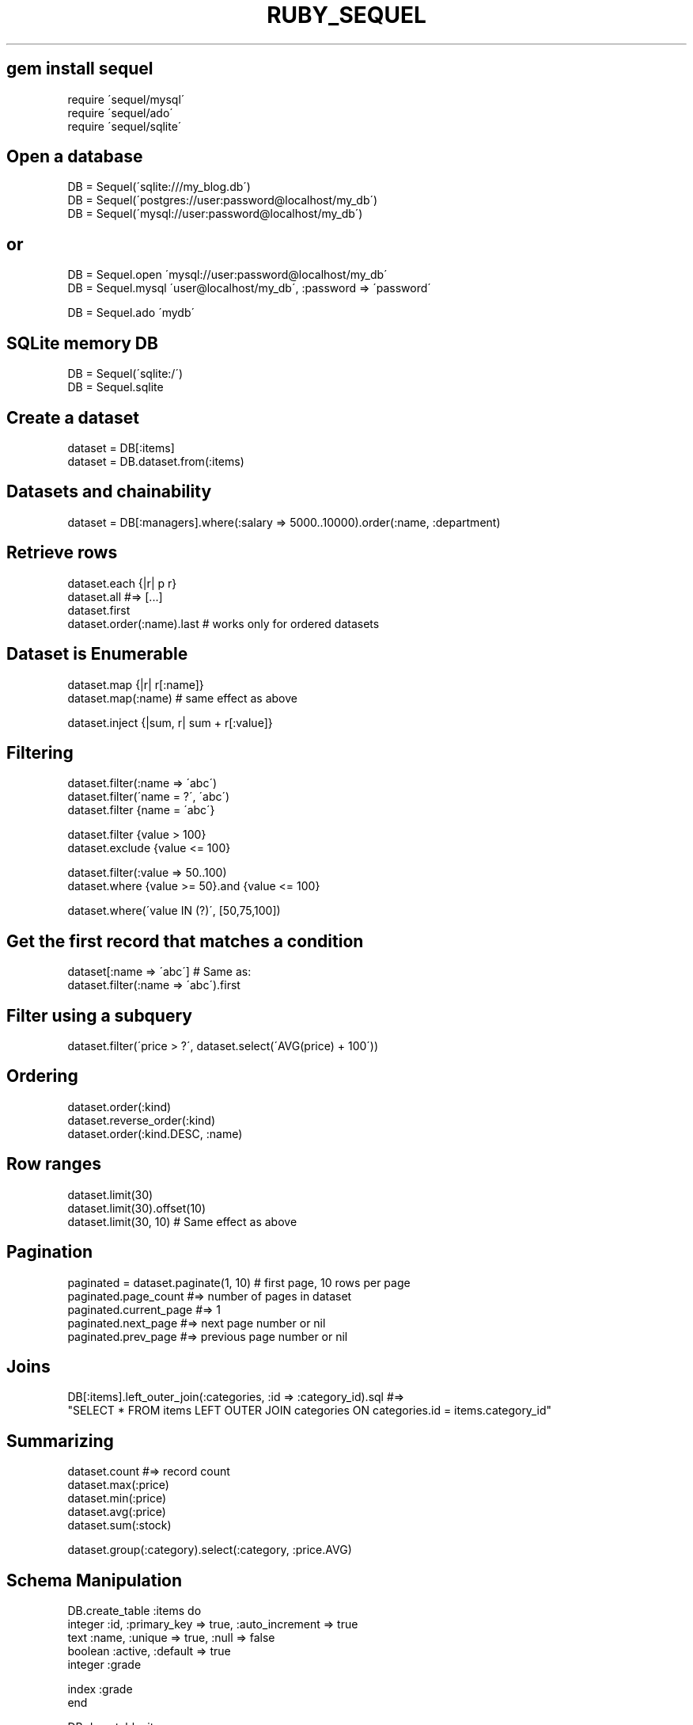 .\" generated with Ronn/v0.7.3
.\" http://github.com/rtomayko/ronn/tree/0.7.3
.
.TH "RUBY_SEQUEL" "1" "April 2011" "" ""
.
.SH "gem install sequel"
.
.nf

require \'sequel/mysql\'
require \'sequel/ado\'
require \'sequel/sqlite\'
.
.fi
.
.SH "Open a database"
.
.nf

DB = Sequel(\'sqlite:///my_blog\.db\')
DB = Sequel(\'postgres://user:password@localhost/my_db\')
DB = Sequel(\'mysql://user:password@localhost/my_db\')
.
.fi
.
.SH "or"
.
.nf

DB = Sequel\.open \'mysql://user:password@localhost/my_db\'
DB = Sequel\.mysql \'user@localhost/my_db\', :password => \'password\'

DB = Sequel\.ado \'mydb\'
.
.fi
.
.SH "SQLite memory DB"
.
.nf

DB = Sequel(\'sqlite:/\')
DB = Sequel\.sqlite
.
.fi
.
.SH "Create a dataset"
.
.nf

dataset = DB[:items]
dataset = DB\.dataset\.from(:items)
.
.fi
.
.SH "Datasets and chainability"
.
.nf

dataset = DB[:managers]\.where(:salary => 5000\.\.10000)\.order(:name, :department)
.
.fi
.
.SH "Retrieve rows"
.
.nf

dataset\.each {|r| p r}
dataset\.all #=> [\.\.\.]
dataset\.first
dataset\.order(:name)\.last # works only for ordered datasets
.
.fi
.
.SH "Dataset is Enumerable"
.
.nf

dataset\.map {|r| r[:name]}
dataset\.map(:name) # same effect as above

dataset\.inject {|sum, r| sum + r[:value]}
.
.fi
.
.SH "Filtering"
.
.nf

dataset\.filter(:name => \'abc\')
dataset\.filter(\'name = ?\', \'abc\')
dataset\.filter {name = \'abc\'}

dataset\.filter {value > 100}
dataset\.exclude {value <= 100}

dataset\.filter(:value => 50\.\.100)
dataset\.where {value >= 50}\.and {value <= 100}

dataset\.where(\'value IN (?)\', [50,75,100])
.
.fi
.
.SH "Get the first record that matches a condition"
.
.nf

dataset[:name => \'abc\'] # Same as:
dataset\.filter(:name => \'abc\')\.first
.
.fi
.
.SH "Filter using a subquery"
.
.nf

dataset\.filter(\'price > ?\', dataset\.select(\'AVG(price) + 100\'))
.
.fi
.
.SH "Ordering"
.
.nf

dataset\.order(:kind)
dataset\.reverse_order(:kind)
dataset\.order(:kind\.DESC, :name)
.
.fi
.
.SH "Row ranges"
.
.nf

dataset\.limit(30)
dataset\.limit(30)\.offset(10)
dataset\.limit(30, 10) # Same effect as above
.
.fi
.
.SH "Pagination"
.
.nf

paginated = dataset\.paginate(1, 10) # first page, 10 rows per page
paginated\.page_count #=> number of pages in dataset
paginated\.current_page #=> 1
paginated\.next_page #=> next page number or nil
paginated\.prev_page #=> previous page number or nil
.
.fi
.
.SH "Joins"
.
.nf

DB[:items]\.left_outer_join(:categories, :id => :category_id)\.sql #=>
  "SELECT * FROM items LEFT OUTER JOIN categories ON categories\.id = items\.category_id"
.
.fi
.
.SH "Summarizing"
.
.nf

dataset\.count #=> record count
dataset\.max(:price)
dataset\.min(:price)
dataset\.avg(:price)
dataset\.sum(:stock)

dataset\.group(:category)\.select(:category, :price\.AVG)
.
.fi
.
.SH "Schema Manipulation"
.
.nf

DB\.create_table :items do
  integer :id, :primary_key => true, :auto_increment => true
  text :name, :unique => true, :null => false
  boolean :active, :default => true
  integer :grade

  index :grade
end

DB\.drop_table :items
.
.fi
.
.SH "Row manipulation"
.
.nf

dataset\.filter(:active => false)\.delete

dataset\.filter(\'price < ?\', 100)\.update(:active => true)

dataset\.insert(:name => \'Sharon\', :grade=> 50)
dataset << {:name => \'Sharon\', :grade => 50} # same effect as above
.
.fi
.
.SH "Aliasing"
.
.nf

DB[:items]\.select(:name\.AS(:item_name))
DB[:items]\.select(:name => :item_name)
DB[:items]\.select(:name___item_name)
DB[\'items items_table\']\.select(:items_table__name___item_name)
.
.fi
.
.SH "Modeling"
.
.nf

class Item < Sequel::Model(:items)
  set_schema do
    primary_key :id
    text :name, :unique => true, :null => false
    boolean :active, :default => true
    integer :grade

    index :grade
  end
end

Item\.create_table unless Item\.table_exists?
Item\.recreate_table

i = Item\.create(:name => \'Shoes\', :grade => 0)

Item[1]\.grade #=> 0

i\.set(:grade => 2)
i\.grade #=> 2

Item[:name => \'Shoes\']\.grade #=> 2

i\.grade = 4
Item[1]\.grade #=> 2
i\.save
Item[1]\.grade #=> 4

Miscellaneous

dataset\.sql #=> "SELECT * FROM items"
dataset\.delete_sql #=> "DELETE FROM items"
dataset\.where(:name => \'sequel\')\.exists #=> "EXISTS ( SELECT 1 FROM items WHERE name = \'sequel\' )"
dataset\.print #=> pretty table print
dataset\.columns #=> array of columns in the result set
.
.fi

